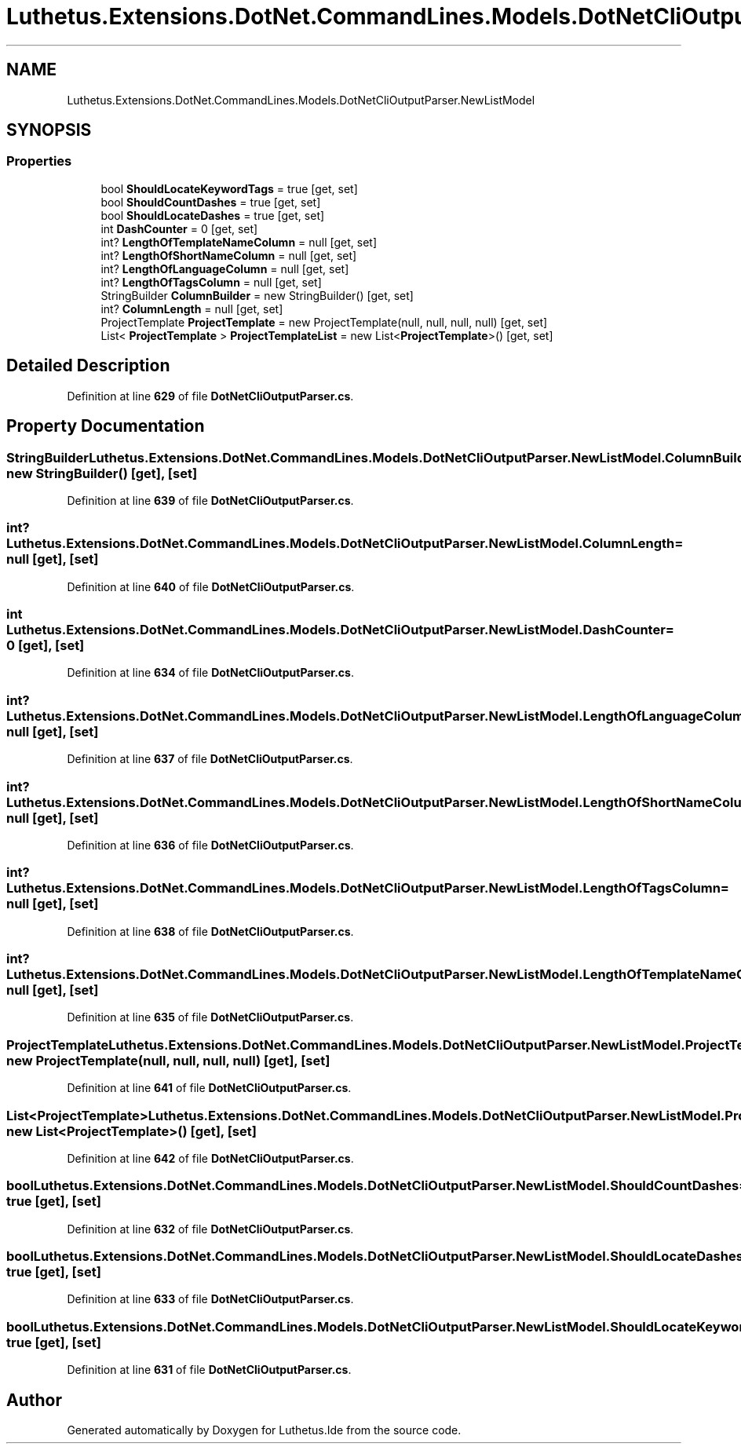 .TH "Luthetus.Extensions.DotNet.CommandLines.Models.DotNetCliOutputParser.NewListModel" 3 "Version 1.0.0" "Luthetus.Ide" \" -*- nroff -*-
.ad l
.nh
.SH NAME
Luthetus.Extensions.DotNet.CommandLines.Models.DotNetCliOutputParser.NewListModel
.SH SYNOPSIS
.br
.PP
.SS "Properties"

.in +1c
.ti -1c
.RI "bool \fBShouldLocateKeywordTags\fP = true\fR [get, set]\fP"
.br
.ti -1c
.RI "bool \fBShouldCountDashes\fP = true\fR [get, set]\fP"
.br
.ti -1c
.RI "bool \fBShouldLocateDashes\fP = true\fR [get, set]\fP"
.br
.ti -1c
.RI "int \fBDashCounter\fP = 0\fR [get, set]\fP"
.br
.ti -1c
.RI "int? \fBLengthOfTemplateNameColumn\fP = null\fR [get, set]\fP"
.br
.ti -1c
.RI "int? \fBLengthOfShortNameColumn\fP = null\fR [get, set]\fP"
.br
.ti -1c
.RI "int? \fBLengthOfLanguageColumn\fP = null\fR [get, set]\fP"
.br
.ti -1c
.RI "int? \fBLengthOfTagsColumn\fP = null\fR [get, set]\fP"
.br
.ti -1c
.RI "StringBuilder \fBColumnBuilder\fP = new StringBuilder()\fR [get, set]\fP"
.br
.ti -1c
.RI "int? \fBColumnLength\fP = null\fR [get, set]\fP"
.br
.ti -1c
.RI "ProjectTemplate \fBProjectTemplate\fP = new ProjectTemplate(null, null, null, null)\fR [get, set]\fP"
.br
.ti -1c
.RI "List< \fBProjectTemplate\fP > \fBProjectTemplateList\fP = new List<\fBProjectTemplate\fP>()\fR [get, set]\fP"
.br
.in -1c
.SH "Detailed Description"
.PP 
Definition at line \fB629\fP of file \fBDotNetCliOutputParser\&.cs\fP\&.
.SH "Property Documentation"
.PP 
.SS "StringBuilder Luthetus\&.Extensions\&.DotNet\&.CommandLines\&.Models\&.DotNetCliOutputParser\&.NewListModel\&.ColumnBuilder = new StringBuilder()\fR [get]\fP, \fR [set]\fP"

.PP
Definition at line \fB639\fP of file \fBDotNetCliOutputParser\&.cs\fP\&.
.SS "int? Luthetus\&.Extensions\&.DotNet\&.CommandLines\&.Models\&.DotNetCliOutputParser\&.NewListModel\&.ColumnLength = null\fR [get]\fP, \fR [set]\fP"

.PP
Definition at line \fB640\fP of file \fBDotNetCliOutputParser\&.cs\fP\&.
.SS "int Luthetus\&.Extensions\&.DotNet\&.CommandLines\&.Models\&.DotNetCliOutputParser\&.NewListModel\&.DashCounter = 0\fR [get]\fP, \fR [set]\fP"

.PP
Definition at line \fB634\fP of file \fBDotNetCliOutputParser\&.cs\fP\&.
.SS "int? Luthetus\&.Extensions\&.DotNet\&.CommandLines\&.Models\&.DotNetCliOutputParser\&.NewListModel\&.LengthOfLanguageColumn = null\fR [get]\fP, \fR [set]\fP"

.PP
Definition at line \fB637\fP of file \fBDotNetCliOutputParser\&.cs\fP\&.
.SS "int? Luthetus\&.Extensions\&.DotNet\&.CommandLines\&.Models\&.DotNetCliOutputParser\&.NewListModel\&.LengthOfShortNameColumn = null\fR [get]\fP, \fR [set]\fP"

.PP
Definition at line \fB636\fP of file \fBDotNetCliOutputParser\&.cs\fP\&.
.SS "int? Luthetus\&.Extensions\&.DotNet\&.CommandLines\&.Models\&.DotNetCliOutputParser\&.NewListModel\&.LengthOfTagsColumn = null\fR [get]\fP, \fR [set]\fP"

.PP
Definition at line \fB638\fP of file \fBDotNetCliOutputParser\&.cs\fP\&.
.SS "int? Luthetus\&.Extensions\&.DotNet\&.CommandLines\&.Models\&.DotNetCliOutputParser\&.NewListModel\&.LengthOfTemplateNameColumn = null\fR [get]\fP, \fR [set]\fP"

.PP
Definition at line \fB635\fP of file \fBDotNetCliOutputParser\&.cs\fP\&.
.SS "ProjectTemplate Luthetus\&.Extensions\&.DotNet\&.CommandLines\&.Models\&.DotNetCliOutputParser\&.NewListModel\&.ProjectTemplate = new ProjectTemplate(null, null, null, null)\fR [get]\fP, \fR [set]\fP"

.PP
Definition at line \fB641\fP of file \fBDotNetCliOutputParser\&.cs\fP\&.
.SS "List<\fBProjectTemplate\fP> Luthetus\&.Extensions\&.DotNet\&.CommandLines\&.Models\&.DotNetCliOutputParser\&.NewListModel\&.ProjectTemplateList = new List<\fBProjectTemplate\fP>()\fR [get]\fP, \fR [set]\fP"

.PP
Definition at line \fB642\fP of file \fBDotNetCliOutputParser\&.cs\fP\&.
.SS "bool Luthetus\&.Extensions\&.DotNet\&.CommandLines\&.Models\&.DotNetCliOutputParser\&.NewListModel\&.ShouldCountDashes = true\fR [get]\fP, \fR [set]\fP"

.PP
Definition at line \fB632\fP of file \fBDotNetCliOutputParser\&.cs\fP\&.
.SS "bool Luthetus\&.Extensions\&.DotNet\&.CommandLines\&.Models\&.DotNetCliOutputParser\&.NewListModel\&.ShouldLocateDashes = true\fR [get]\fP, \fR [set]\fP"

.PP
Definition at line \fB633\fP of file \fBDotNetCliOutputParser\&.cs\fP\&.
.SS "bool Luthetus\&.Extensions\&.DotNet\&.CommandLines\&.Models\&.DotNetCliOutputParser\&.NewListModel\&.ShouldLocateKeywordTags = true\fR [get]\fP, \fR [set]\fP"

.PP
Definition at line \fB631\fP of file \fBDotNetCliOutputParser\&.cs\fP\&.

.SH "Author"
.PP 
Generated automatically by Doxygen for Luthetus\&.Ide from the source code\&.
